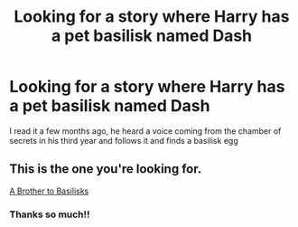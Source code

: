 #+TITLE: Looking for a story where Harry has a pet basilisk named Dash

* Looking for a story where Harry has a pet basilisk named Dash
:PROPERTIES:
:Author: obscuredolphin
:Score: 4
:DateUnix: 1613168335.0
:DateShort: 2021-Feb-13
:FlairText: What's That Fic?
:END:
I read it a few months ago, he heard a voice coming from the chamber of secrets in his third year and follows it and finds a basilisk egg


** This is the one you're looking for.

[[https://archiveofourown.org/works/2435531/chapters/5393471][A Brother to Basilisks]]
:PROPERTIES:
:Author: Author_Person
:Score: 3
:DateUnix: 1613169111.0
:DateShort: 2021-Feb-13
:END:

*** Thanks so much!!
:PROPERTIES:
:Author: obscuredolphin
:Score: 3
:DateUnix: 1613169147.0
:DateShort: 2021-Feb-13
:END:
